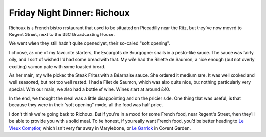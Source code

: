 Friday Night Dinner: Richoux
============================

.. articleMetaData::
   :Where: 14-15 Langham Place, London, W1B 2QS, United Kingdom
   :Date: 2025-09-26 16:30 Europe/London
   :Tags: blog, fnd
   :Short: richoux
   :URL: https://www.richoux.co.uk/
   :Costs: Starters: £13-£16; Mains: £16.5-£44; Wines from ~£40
   :Rating: 3
   :Author: Derick Rethans

Richoux is a French bistro restaurant that used to be situated on Piccadilly
near the Ritz, but they've now moved to Regent Street, next to the BBC
Broadcasting House.

We went when they still hadn't quite opened yet, their so-called "soft
opening".

I choose, as one of my favourite starters, the Escargots de Bourgogne: snails
in a pesto-like sauce. The sauce was fairly oily, and I sort of wished I'd had
some bread with that. My wife had the Rillette de Saumon,  a nice enough (but
not overly exciting) salmon pate with some toasted bread.

As her main, my wife picked the Steak Frites with a Béarnaise sauce. She
ordered it medium rare. It was well cooked and well seasoned, but not too well
rested. I had a Filet de Saumon, which was also quite nice, but nothing
particularly very special. With our main, we also had a bottle of wine. Wines
start at around £40.

In the end, we thought the meal was a little disappointing and on the pricier
side. One thing that was useful, is that because they were in their "soft
opening" mode, all the food was half price.

I don't think we're going back to Richoux. But if you're in a mood for some
French food, near Regent's Street, then they'll be able to provide you with a
solid meal. To be honest, if you really want French food, you’d be better
heading to `Le Vieux Comptior
<https://friday-night-dinners.co.uk/le-vieux-comptoir-ix9>`_, which isn't very
far away in Marylebone, or `Le Garrick
<https://friday-night-dinners.co.uk/le-garrick-ji3>`_ in Covent Garden.

.. carousel::
   :name: richoux
   :directory: https://s3.drck.me/derickrethans-blog-photos.s3.eu-west-2.amazonaws.com/friday-night-dinners/
   :richoux-1: Snails in a Pesto Sauce
   :richoux-2: Salmon Rillette
   :richoux-3: Salmon Filet
   :richoux-4: Steak Frites
